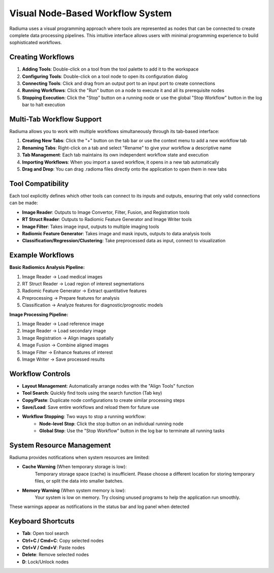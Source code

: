 Visual Node-Based Workflow System
=================================

.. image:: images/2.workflow.png
   :alt: Workflows
   :width: 100%

Radiuma uses a visual programming approach where tools are represented as nodes that can be connected to create complete data processing pipelines. This intuitive interface allows users with minimal programming experience to build sophisticated workflows.

Creating Workflows
------------------

.. image:: images/3.run.png
   :alt: Run Workflow
   :width: 100%

1. **Adding Tools**: Double-click on a tool from the tool palette to add it to the workspace
2. **Configuring Tools**: Double-click on a tool node to open its configuration dialog
3. **Connecting Tools**: Click and drag from an output port to an input port to create connections
4. **Running Workflows**: Click the "Run" button on a node to execute it and all its prerequisite nodes
5. **Stopping Execution**: Click the "Stop" button on a running node or use the global "Stop Workflow" button in the log bar to halt execution

Multi-Tab Workflow Support
--------------------------

.. image:: images/4.tab.png
   :alt: Multi-Tab
   :width: 100%
   
Radiuma allows you to work with multiple workflows simultaneously through its tab-based interface:

1. **Creating New Tabs**: Click the "+" button on the tab bar or use the context menu to add a new workflow tab
2. **Renaming Tabs**: Right-click on a tab and select "Rename" to give your workflow a descriptive name
3. **Tab Management**: Each tab maintains its own independent workflow state and execution
4. **Importing Workflows**: When you import a saved workflow, it opens in a new tab automatically
5. **Drag and Drop**: You can drag .radioma files directly onto the application to open them in new tabs

Tool Compatibility
-------------------

Each tool explicitly defines which other tools can connect to its inputs and outputs, ensuring that only valid connections can be made:

* **Image Reader**: Outputs to Image Convertor, Filter, Fusion, and Registration tools
* **RT Struct Reader**: Outputs to Radiomic Feature Generator and Image Writer tools
* **Image Filter**: Takes image input, outputs to multiple imaging tools
* **Radiomic Feature Generator**: Takes image and mask inputs, outputs to data analysis tools
* **Classification/Regression/Clustering**: Take preprocessed data as input, connect to visualization

Example Workflows
-----------------

**Basic Radiomics Analysis Pipeline:**

1. Image Reader → Load medical images
2. RT Struct Reader → Load region of interest segmentations
3. Radiomic Feature Generator → Extract quantitative features
4. Preprocessing → Prepare features for analysis
5. Classification → Analyze features for diagnostic/prognostic models

**Image Processing Pipeline:**

1. Image Reader → Load reference image
2. Image Reader → Load secondary image
3. Image Registration → Align images spatially
4. Image Fusion → Combine aligned images
5. Image Filter → Enhance features of interest
6. Image Writer → Save processed results

Workflow Controls
----------------- 

* **Layout Management**: Automatically arrange nodes with the "Align Tools" function
* **Tool Search**: Quickly find tools using the search function (Tab key)
* **Copy/Paste**: Duplicate node configurations to create similar processing steps
* **Save/Load**: Save entire workflows and reload them for future use
* **Workflow Stopping**: Two ways to stop a running workflow:
   * **Node-level Stop**: Click the stop button on an individual running node
   * **Global Stop**: Use the "Stop Workflow" button in the log bar to terminate all running tasks

System Resource Management
-------------------------

Radiuma provides notifications when system resources are limited:

* **Cache Warning** (When temporary storage is low):
   Temporary storage space (cache) is insufficient.
   Please choose a different location for storing temporary files,
   or split the data into smaller batches.

* **Memory Warning** (When system memory is low):
   Your system is low on memory.
   Try closing unused programs to help the application run smoothly.

These warnings appear as notifications in the status bar and log panel when detected

Keyboard Shortcuts
------------------

* **Tab**: Open tool search
* **Ctrl+C / Cmd+C**: Copy selected nodes
* **Ctrl+V / Cmd+V**: Paste nodes
* **Delete**: Remove selected nodes
* **D**: Lock/Unlock nodes 

